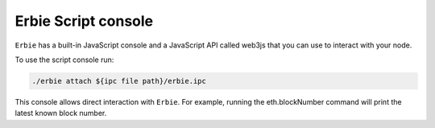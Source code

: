 Erbie Script console
===============================

``Erbie`` has a built-in JavaScript console and a JavaScript API called web3js that you can use to interact with your node.

To use the script console run:

.. code::

    ./erbie attach ${ipc file path}/erbie.ipc


This console allows direct interaction with ``Erbie``. For example, running the eth.blockNumber command will print the latest known block number.